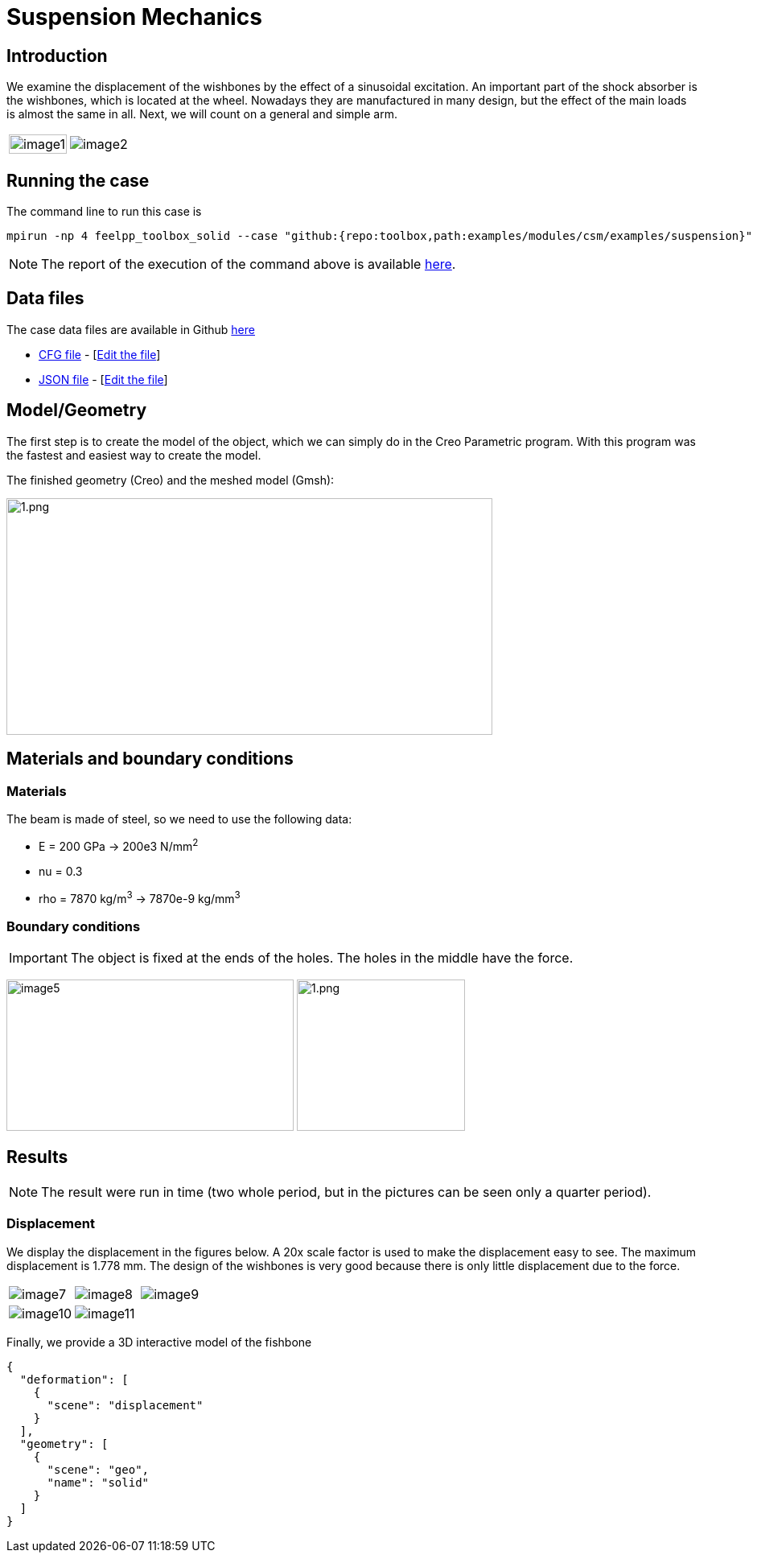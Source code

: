 = Suspension Mechanics
:page-vtkjs: true
:uri-data: https://github.com/feelpp/toolbox/blob/master/examples/modules/csm/examples
:uri-data-edit: https://github.com/feelpp/toolbox/edit/master/examples/modules/csm/examples
ifdef::env-github,env-browser,env-vscode[:imagesdir: ../../images/]
:page-tags: case
:page-illustration: suspension/image7.png
:description: We simulate the displacement of the wishbones by the effect of a sinusoidal excitation.

== Introduction

We examine the displacement of the wishbones by the effect of a sinusoidal excitation.
An important part of the shock absorber is the wishbones, which is located at the wheel.
Nowadays they are manufactured in many design, but the effect of the main loads is almost the same in all. Next, we will count on a general and simple arm.

[cols="40%,60%"]
|====
a| image:suspension/image1.jpeg[width=100%] a| image:suspension/image2.jpeg[]
|====

== Running the case

The command line to run this case is

[[command-line]]
[source,mpirun]
----
mpirun -np 4 feelpp_toolbox_solid --case "github:{repo:toolbox,path:examples/modules/csm/examples/suspension}"
----

NOTE: The report of the execution of the command above is available xref:suspension/solid.information.adoc[here].

== Data files

The case data files are available in Github link:{uri-data}/suspension/[here]

* link:{uri-data}/suspension/suspension.cfg[CFG file] - [link:{uri-data-edit}/suspension/suspension.cfg[Edit the file]]
* link:{uri-data}/suspension/suspension.json[JSON file] - [link:{uri-data-edit}/suspension/suspension.json[Edit the file]]

== Model/Geometry

The first step is to create the model of the object, which we can simply do in the Creo Parametric program. With this program was the fastest and easiest way to create the model.

The finished geometry (Creo) and the meshed model (Gmsh):

image:suspension/image3.png[1.png,width=604,height=294]

== Materials and boundary conditions

=== Materials

The beam is made of steel, so we need to use the following data:

* E = 200 GPa -> 200e3 N/mm^2^
* nu = 0.3
* rho = 7870 kg/m^3^ -> 7870e-9 kg/mm^3^

=== Boundary conditions


IMPORTANT: The object is fixed at the ends of the holes. The holes in the middle have the force.

image:suspension/image5.png[width=357,height=188]
image:suspension/image6.png[1.png,width=209,height=188]

== Results

NOTE: The result were run in time (two whole period, but in the pictures can be seen only a quarter period).


=== Displacement

We display the displacement in the figures below. A 20x scale factor is used to make the displacement easy to see.
The maximum displacement is 1.778 mm. The design of the wishbones is very good because there is only little displacement due to the force.

|====
a| image:suspension/image7.png[] a| image:suspension/image8.png[] a| image:suspension/image9.png[]
a| image:suspension/image10.png[] a| image:suspension/image11.png[] |
|====


Finally, we provide a 3D interactive model of the fishbone

[vtkjs,https://girder.math.unistra.fr/api/v1/file/5ad4b768b0e9574027047d73/download]
----
{
  "deformation": [
    {
      "scene": "displacement"
    }
  ],
  "geometry": [
    {
      "scene": "geo",
      "name": "solid"
    }
  ]
}
----

